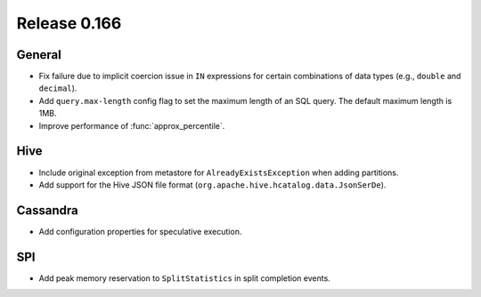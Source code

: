 =============
Release 0.166
=============

General
-------

* Fix failure due to implicit coercion issue in ``IN`` expressions for
  certain combinations of data types (e.g., ``double`` and ``decimal``).
* Add ``query.max-length`` config flag to set the maximum length of an SQL query.
  The default maximum length is 1MB.
* Improve performance of :func:`approx_percentile`.

Hive
----

* Include original exception from metastore for ``AlreadyExistsException`` when adding partitions.
* Add support for the Hive JSON file format (``org.apache.hive.hcatalog.data.JsonSerDe``).

Cassandra
---------

* Add configuration properties for speculative execution.

SPI
---

* Add peak memory reservation to ``SplitStatistics`` in split completion events.
